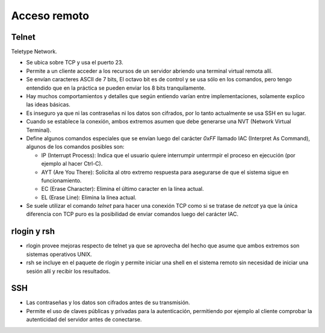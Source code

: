 Acceso remoto
=============

.. todo::

   - Telnet

   - Rlogin

   - SSH

Telnet
------

Teletype Network.

- Se ubica sobre TCP y usa el puerto 23.

- Permite a un cliente acceder a los recursos de un servidor abriendo una
  terminal virtual remota allí.

- Se envían caracteres ASCII de 7 bits, El octavo bit es de control y se usa
  sólo en los comandos, pero tengo entendido que en la práctica se pueden enviar
  los 8 bits tranquilamente.

- Hay muchos comportamientos y detalles que según entiendo varían entre
  implementaciones, solamente explico las ideas básicas.

- Es inseguro ya que ni las contraseñas ni los datos son cifrados, por lo tanto
  actualmente se usa SSH en su lugar.

- Cuando se establece la conexión, ambos extremos asumen que debe generarse una
  NVT (Network Virtual Terminal).

- Define algunos comandos especiales que se envían luego del carácter `0xFF`
  llamado IAC (Interpret As Command), algunos de los comandos posibles son:

  - IP (Interrupt Process): Indica que el usuario quiere interrumpir unterrmpir
    el proceso en ejecución (por ejemplo al hacer Ctrl-C).

  - AYT (Are You There): Solicita al otro extremo respuesta para asegurarse de
    que el sistema sigue en funcionamiento.

  - EC (Erase Character): Elimina el último caracter en la línea actual.

  - EL (Erase Line): Elimina la línea actual.

- Se suele utilizar el comando `telnet` para hacer una conexión TCP como si se
  tratase de *netcat* ya que la única diferencia con TCP puro es la posibilidad
  de enviar comandos luego del carácter IAC.

rlogin y rsh
------------

- rlogin provee mejoras respecto de telnet ya que se aprovecha del hecho que
  asume que ambos extremos son sistemas operativos UNIX.

- rsh se incluye en el paquete de rlogin y permite iniciar una shell en el
  sistema remoto sin necesidad de iniciar una sesión allí y recibir los
  resultados.

SSH
---

- Las contraseñas y los datos son cifrados antes de su transmisión.

- Permite el uso de claves públicas y privadas para la autenticación,
  permitiendo por ejemplo al cliente comprobar la autenticidad del servidor
  antes de conectarse.

